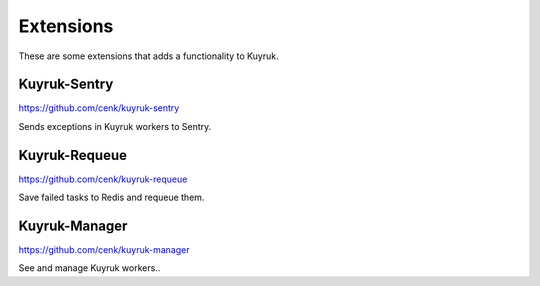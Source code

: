 Extensions
==========

These are some extensions that adds a functionality to Kuyruk.


Kuyruk-Sentry
-------------

https://github.com/cenk/kuyruk-sentry

Sends exceptions in Kuyruk workers to Sentry.



Kuyruk-Requeue
--------------

https://github.com/cenk/kuyruk-requeue

Save failed tasks to Redis and requeue them.



Kuyruk-Manager
--------------

https://github.com/cenk/kuyruk-manager

See and manage Kuyruk workers..
